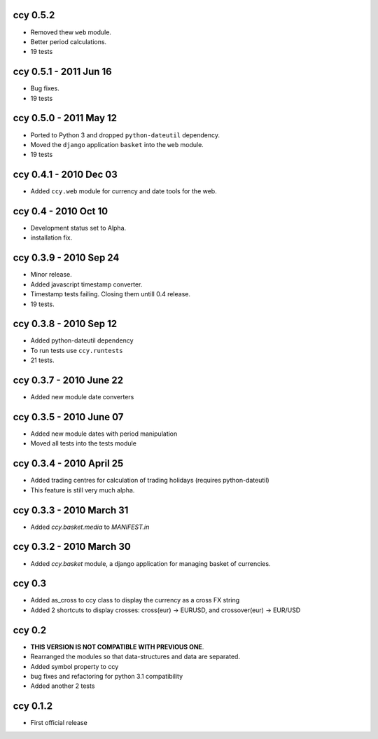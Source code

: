 ccy 0.5.2
===========================
* Removed thew ``web`` module.
* Better period calculations.
* 19 tests

ccy 0.5.1 - 2011 Jun 16
===========================
* Bug fixes.
* 19 tests

ccy 0.5.0 - 2011 May 12
===========================
* Ported to Python 3 and dropped ``python-dateutil`` dependency.
* Moved the ``django`` application ``basket`` into the ``web`` module.
* 19 tests

ccy 0.4.1 - 2010 Dec 03
==========================
* Added ``ccy.web`` module for currency and date tools for the web.

ccy 0.4 - 2010 Oct 10
==========================
* Development status set to Alpha.
* installation fix.

ccy 0.3.9  - 2010 Sep 24
=============================
* Minor release.
* Added javascript timestamp converter.
* Timestamp tests failing. Closing them untill 0.4 release.
* 19 tests.
 
ccy 0.3.8  - 2010 Sep 12
=============================
* Added python-dateutil dependency
* To run tests use ``ccy.runtests``
* 21 tests.
 
ccy 0.3.7  - 2010 June 22
=============================
* Added new module date converters
 
ccy 0.3.5  - 2010 June 07
=============================
* Added new module dates with period manipulation
* Moved all tests into the tests module
 
ccy 0.3.4  - 2010 April 25
=============================
* Added trading centres for calculation of trading holidays (requires python-dateutil)
* This feature is still very much alpha.

ccy 0.3.3  - 2010 March 31
=============================
* Added `ccy.basket.media` to `MANIFEST.in`

ccy 0.3.2  - 2010 March 30
=============================
* Added `ccy.basket` module, a django application for managing basket of currencies.

ccy 0.3
==============
* Added as_cross to ccy class to display the currency as a cross FX string
* Added 2 shortcuts to display crosses: cross(eur) -> EURUSD, and crossover(eur) -> EUR/USD
 
ccy 0.2
==============
* **THIS VERSION IS NOT COMPATIBLE WITH PREVIOUS ONE**.
* Rearranged the modules so that data-structures and data are separated.
* Added symbol property to ccy
* bug fixes and refactoring for python 3.1 compatibility
* Added another 2 tests
 
ccy 0.1.2
============
* First official release
 
